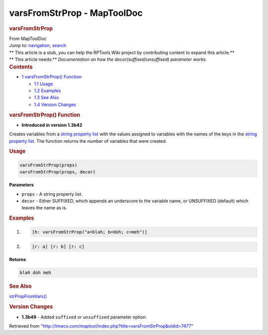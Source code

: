 ============================
varsFromStrProp - MapToolDoc
============================

.. contents::
   :depth: 3
..

.. container:: noprint
   :name: mw-page-base

.. container:: noprint
   :name: mw-head-base

.. container:: mw-body
   :name: content

   .. container:: mw-indicators

   .. rubric:: varsFromStrProp
      :name: firstHeading
      :class: firstHeading

   .. container:: mw-body-content
      :name: bodyContent

      .. container::
         :name: siteSub

         From MapToolDoc

      .. container::
         :name: contentSub

      .. container:: mw-jump
         :name: jump-to-nav

         Jump to: `navigation <#mw-head>`__, `search <#p-search>`__

      .. container:: mw-content-ltr
         :name: mw-content-text

         .. container:: template_stub

            | ** This article is a stub, you can help the RPTools Wiki
              project by contributing content to expand this article.**
            | ** This article needs:** *Documentation on how the
              decor(suffixed/unsuffixed) parameter works.*

         .. container:: toc
            :name: toc

            .. container::
               :name: toctitle

               .. rubric:: Contents
                  :name: contents

            -  `1 varsFromStrProp()
               Function <#varsFromStrProp.28.29_Function>`__

               -  `1.1 Usage <#Usage>`__
               -  `1.2 Examples <#Examples>`__
               -  `1.3 See Also <#See_Also>`__
               -  `1.4 Version Changes <#Version_Changes>`__

         .. rubric:: varsFromStrProp() Function
            :name: varsfromstrprop-function

         .. container:: template_version

            • **Introduced in version 1.3b42**

         .. container:: template_description

            Creates variables from a `string property
            list <Macros:string_property_list>`__ with the
            values assigned to variables with the names of the keys in
            the `string property
            list <Macros:string_property_list>`__. The
            function returns the number of variables that were created.

         .. rubric:: Usage
            :name: usage

         .. container:: mw-geshi mw-code mw-content-ltr

            .. container:: mtmacro source-mtmacro

               .. code-block:: none

                  varsFromStrProp(props)
                  varsFromStrProp(props, decor)

         **Parameters**

         -  ``props`` - A string property list.
         -  ``decor`` - Either SUFFIXED, which appends an underscore to
            the variable name, or UNSUFFIXED (default) which leaves the
            name as is.

         .. rubric:: Examples
            :name: examples

         .. container:: template_examples

            .. container:: mw-geshi mw-code mw-content-ltr

               .. container:: mtmacro source-mtmacro

                  #. .. code-block:: none

                        [h: varsFromStrProp("a=blah; b=doh; c=meh")]

                  #. .. code-block:: none

                        [r: a] [r: b] [r: c]

            **Returns**

            .. container:: mw-geshi mw-code mw-content-ltr

               .. container:: mtmacro source-mtmacro

                  .. code-block:: none

                     blah doh meh

         .. rubric:: See Also
            :name: see-also

         .. container:: template_also

            `strPropFromVars() <strPropFromVars>`__

         .. rubric:: Version Changes
            :name: version-changes

         .. container:: template_changes

            -  **1.3b49** - Added ``suffixed`` or ``unsuffixed``
               parameter option.

      .. container:: printfooter

         Retrieved from
         "http://lmwcs.com/maptool/index.php?title=varsFromStrProp&oldid=7477"

